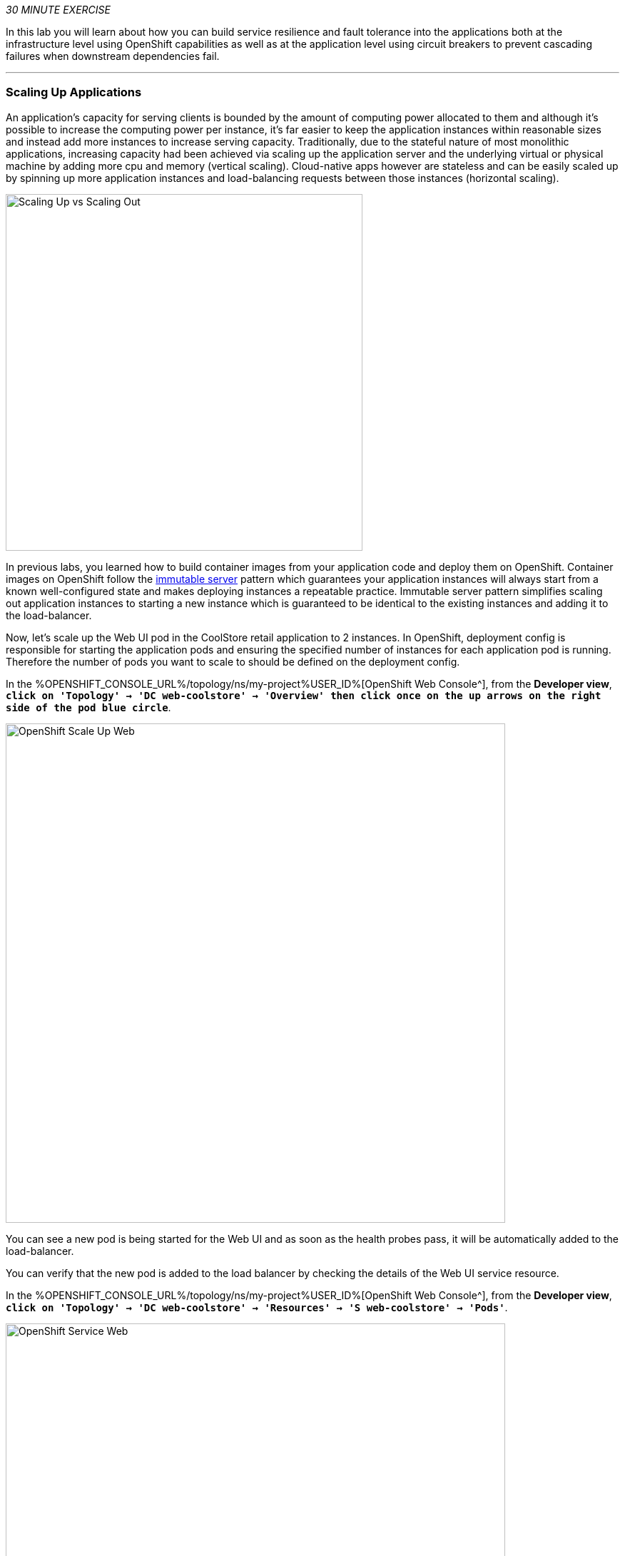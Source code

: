 :markup-in-source: verbatim,attributes,quotes
:CHE_URL: %CHE_URL%
:USER_ID: %USER_ID%
:OPENSHIFT_CONSOLE_URL: %OPENSHIFT_CONSOLE_URL%/topology/ns/my-project{USER_ID}

_30 MINUTE EXERCISE_

In this lab you will learn about how you can build service resilience and fault tolerance into 
the applications both at the infrastructure level using OpenShift capabilities as well as 
at the application level using circuit breakers to prevent cascading failures when 
downstream dependencies fail.

'''

=== Scaling Up Applications

An application's capacity for serving clients is bounded by the amount of computing power 
allocated to them and although it's possible to increase the computing power per instance, 
it's far easier to keep the application instances within reasonable sizes and 
instead add more instances to increase serving capacity. Traditionally, due to 
the stateful nature of most monolithic applications, increasing capacity had been achieved 
via scaling up the application server and the underlying virtual or physical machine by adding 
more cpu and memory (vertical scaling). Cloud-native apps however are stateless and can be 
easily scaled up by spinning up more application instances and load-balancing requests 
between those instances (horizontal scaling).

image::images/fault-scale-up-vs-out.png[Scaling Up vs Scaling Out,500]

In previous labs, you learned how to build container images from your application code and 
deploy them on OpenShift. Container images on OpenShift follow the 
https://martinfowler.com/bliki/ImmutableServer.html[immutable server^] pattern which guarantees 
your application instances will always start from a known well-configured state and makes 
deploying instances a repeatable practice. Immutable server pattern simplifies scaling out 
application instances to starting a new instance which is guaranteed to be identical to the 
existing instances and adding it to the load-balancer.

Now, let's scale up the Web UI pod in the CoolStore retail 
application to 2 instances. In OpenShift, deployment config is responsible for starting the 
application pods and ensuring the specified number of instances for each application pod 
is running. Therefore the number of pods you want to scale to should be defined on the 
deployment config.

In the {OPENSHIFT_CONSOLE_URL}[OpenShift Web Console^], from the **Developer view**,
`*click on 'Topology' -> 'DC web-coolstore' -> 'Overview' then click once on the up arrows 
on the right side of the pod blue circle*`.

image::images/openshift-scale-up-web.png[OpenShift Scale Up Web, 700]

You can see a new pod is being started for the Web UI and as soon as the health probes pass, 
it will be automatically added to the load-balancer.

You can verify that the new pod is added to the load balancer by checking the details of the 
Web UI service resource. 

In the {OPENSHIFT_CONSOLE_URL}[OpenShift Web Console^], from the **Developer view**,
`*click on 'Topology' -> 'DC web-coolstore' -> 'Resources' -> 'S web-coolstore' -> 'Pods'*`.

image::images/openshift-service-web.png[OpenShift Service Web, 700]

This page is showing the 2 pods that the load-balancer is sending traffic to.

[TIP]
====
The load-balancer by default, sends the client to the same pod on consequent requests. The 
https://docs.openshift.com/container-platform/3.5/architecture/core_concepts/routes.html#load-balancing[load-balancing strategy^] 
can be specified using an annotation on the route object. Run the following to change the load-balancing 
strategy to round robin: 

[source,shell,subs="{markup-in-source}",role=copy]
.>_ workshop-tools terminal
----
oc annotate route/web-coolstore haproxy.router.openshift.io/balance=roundrobin -n my-project{USER_ID}
----
====

'''

=== Scaling Applications on Auto-pilot

Although scaling up and scaling down pods are automated and easy using OpenShift, however it still 
requires a person or a system to run a command or invoke an API call (to OpenShift REST API. Yup! there
is a REST API for all OpenShift operations) to scale the applications. That in turn needs to be in response 
to some sort of increase to the application load and therefore the person or the system needs to be aware of 
how much load the application is handling at all times to make the scaling decision.

OpenShift automates this aspect of scaling as well via automatically scaling the application pods up 
and down within a specified min and max boundary based on the container metrics such as cpu and memory 
consumption. In that case, if there is a surge of users visiting the CoolStore online shop due to 
holiday season coming up or a good deal on a product, OpenShift would automatically add more pods to 
handle the increased load on the application and after the load goes back down, the application is automatically scaled down to free up compute resources.

In order to define auto-scaling for a pod, we should first define how much cpu and memory a pod is 
allowed to consume which will act as a guideline for OpenShift to know when to scale the pod up or 
down. Since the deployment config is used when starting the application pods, the application pod resource 
(cpu and memory) containers should also be defined on the deployment config.

When allocating compute resources to application pods, each container may specify a *request*
and a *limit* value each for CPU and memory. The 
https://docs.openshift.com/container-platform/4.2/welcome/index.html[*request*^] 
values define how much resource should be dedicated to an application pod so that it can run. It's 
the minimum resources needed in other words. The 
https://docs.openshift.com/container-platform/4.2/welcome/index.html[*limit*^] values 
defines how much resource an application pod is allowed to consume, if there is more resources 
on the node available than what the pod has requested. This is to allow various quality of service 
tiers with regards to compute resources. You can read more about these quality of service tiers 
in https://docs.openshift.com/container-platform/4.2/welcome/index.html[OpenShift Documentation^].

Set the following resource constraints on the Web UI pod:

.Web Resource Constraints
[%header,cols=2*]
|===
|Parameter 
|Value

|Memory Request
|256 Mi

|Memory Limit
|512 Mi

|CPU Request
|200 millicore

|CPU Limit
|400 millicore

|===

In your {CHE_URL}[Workspace^], open a new Terminal by `*clicking 
on the 'My Workspace' white box in the right menu, then 'Plugins' -> 'workshop-tools' -> '>_ New terminal'*`:

image::images/che-open-workshop-terminal.png[Che - Open OpenShift Terminal, 700]

In the window called **'>_ workshop-tools terminal'**, `*execute the following commands*`:

[source,shell,subs="{markup-in-source}",role=copy]
.>_ workshop-tools terminal
----
oc set resources dc/web-coolstore --limits=cpu=400m,memory=512Mi --requests=cpu=200m,memory=256Mi -n my-project{USER_ID}
----

TIP: CPU is measured in units called millicores. Each node in a cluster inspects the 
operating system to determine the amount of CPU cores on the node, then multiplies 
that value by 1000 to express its total capacity. For example, if a node has 2 cores, 
the node’s CPU capacity would be represented as 2000m. If you wanted to use 1/10 of 
a single core, it would be represented as 100m. Memory is measured in 
bytes and is specified with https://docs.openshift.com/container-platform/4.2/welcome/index.html[SI suffices^] 
(E, P, T, G, M, K) or their power-of-two-equivalents (Ei, Pi, Ti, Gi, Mi, Ki).

The pods get restarted automatically setting the new resource limits in effect. Now you can define an 
autoscaler using `*oc autoscale*` command to scale the Web UI pods up to 5 instances whenever 
the CPU consumption passes 40% utilization:

[source,shell,subs="{markup-in-source}",role=copy]
.>_ workshop-tools terminal
----
oc autoscale dc/web-coolstore --min 1 --max 5 --cpu-percent=40 -n my-project{USER_ID}
----

All set! Now the Web UI can scale automatically to multiple instances if the load on the CoolStore 
online store increases. You can verify that using for example **ab**, a Apache HTTP server benchmarking tool, which 
is a handy tool for running load tests against web endpoints and is already 
installed within your workspace. 

[source,shell,subs="{markup-in-source}",role=copy]
.>_ workshop-tools terminal
----
ab -c 100 -n 80000 -s 5 http://web-coolstore.my-project{USER_ID}.svc:8080/
----

[NOTE]
.Networking
====
You are using the internal url of the Web UI in this command. Since your Workspace is running on 
the same OpenShift cluster as Web UI, you can choose to use the external URL that is exposed on the load balancer 
or the internal one which goes directly to the Web UI pod and bypasses the load balancer. You can 
read more about internal service dns names in 
https://docs.openshift.com/container-platform/4.2/welcome/index.html[OpenShift Docs^].
====

As the load is generated, you will notice that it will create a spike in the 
Web UI cpu usage and trigger the autoscaler to scale the Web UI container to 5 pods (as configured 
on the deployment config) to cope with the load.

TIP: Depending on the resources available on the OpenShift cluster in the lab environment, 
the Web UI might scale to fewer than 5 pods to handle the extra load. Run the command again 
to generate more load.

image::images/fault-autoscale-web.png[Web UI Automatically Scaled,740]

When the load on Web UI disappears, after a while OpenShift scales the Web UI pods down to the minimum 
or whatever this needed to cope with the load at that point.

'''

=== Self-healing Failed Application Pods

We looked at how to build more resilience into the applications through scaling in the 
previous sections. In this section, you will learn how to recover application pods when 
failures happen. In fact, you don't need to do anything because OpenShift automatically 
recovers failed pods when pods are not feeling healthy. The healthiness of application pods is determined via the 
https://docs.openshift.com/container-platform/4.2/welcome/index.html[health probes^] 
which was discussed in the previous labs.

There are three auto-healing scenarios that OpenShift handles automatically:

* Application Pod Temporary Failure: when an application pod fails and does not pass its 
https://docs.openshift.com/container-platform/4.2/welcome/index.html[liveness health probe^],  
OpenShift restarts the pod in order to give the application a chance to recover and start functioning 
again. Issues such as deadlocks, memory leaks, network disturbance and more are all examples of issues 
that can most likely be resolved by restarting the application despite the potential bug remaining in the 
application.

* Application Pod Permanent Failure: when an application pod fails and does not pass its 
https://docs.openshift.com/container-platform/4.2/welcome/index.html[readiness health probe^], 
it signals that the failure is more severe and restart is unlikely to help to mitigate the issue. OpenShift then 
removes the application pod from the load-balancer to prevent sending traffic to it.

* Application Pod Removal: if an instance of the application pods gets removed, OpenShift automatically 
starts new identical application pods based on the same container image and configuration so that the 
specified number of instances are running at all times. An example of a removed pod is when an entire 
node (virtual or physical machine) crashes and is removed from the cluster.

TIP: OpenShift is quite orderly in this regard and if extra instances of the application pod would start running, 
it would kill the extra pods so that the number of running instances matches what is configured on the deployment 
config.

All of the above comes out-of-the-box and doesn't need any extra configuration. Remove the Catalog 
pod to verify how OpenShift starts the pod again. First, check the Catalog pod that is running:

[source,shell,subs="{markup-in-source}",role=copy]
.>_ workshop-tools terminal
----
oc get pods -l deploymentconfig=catalog-coolstore -n my-project{USER_ID}
----
<1> The **-l** options tells the command to list pods that have the **deploymentconfig=catalog** label 
assigned to them. You can see pods labels using **oc get pods --show-labels** command.

You should get an output as following:

[source,bash,subs="{markup-in-source}"]
.>_ workshop-tools terminal
----
NAME                        READY     STATUS    RESTARTS   AGE
catalog-coolstore-6-gp5jz   1/1       Running   0          47m
----

`*Delete the Catalog pod*` with the following command: 

[source,shell,subs="{markup-in-source}",role=copy]
.>_ workshop-tools terminal
----
oc delete pods -l deploymentconfig=catalog-coolstore -n my-project{USER_ID}
----

You need to be fast for this one! 
`*Switch on the {OPENSHIFT_CONSOLE_URL}[OpenShift Web Console^], from the 'Developer view', and click on 'DC catalog'*` 

image::images/openshift-catalog-failed.png[Che - OpenShift Catalog Failed, 700]

As the Catalog pod is being deleted, OpenShift notices the lack of 1 pod and starts a new Catalog 
pod automatically.

Well done! Let's move on to the next lab.
